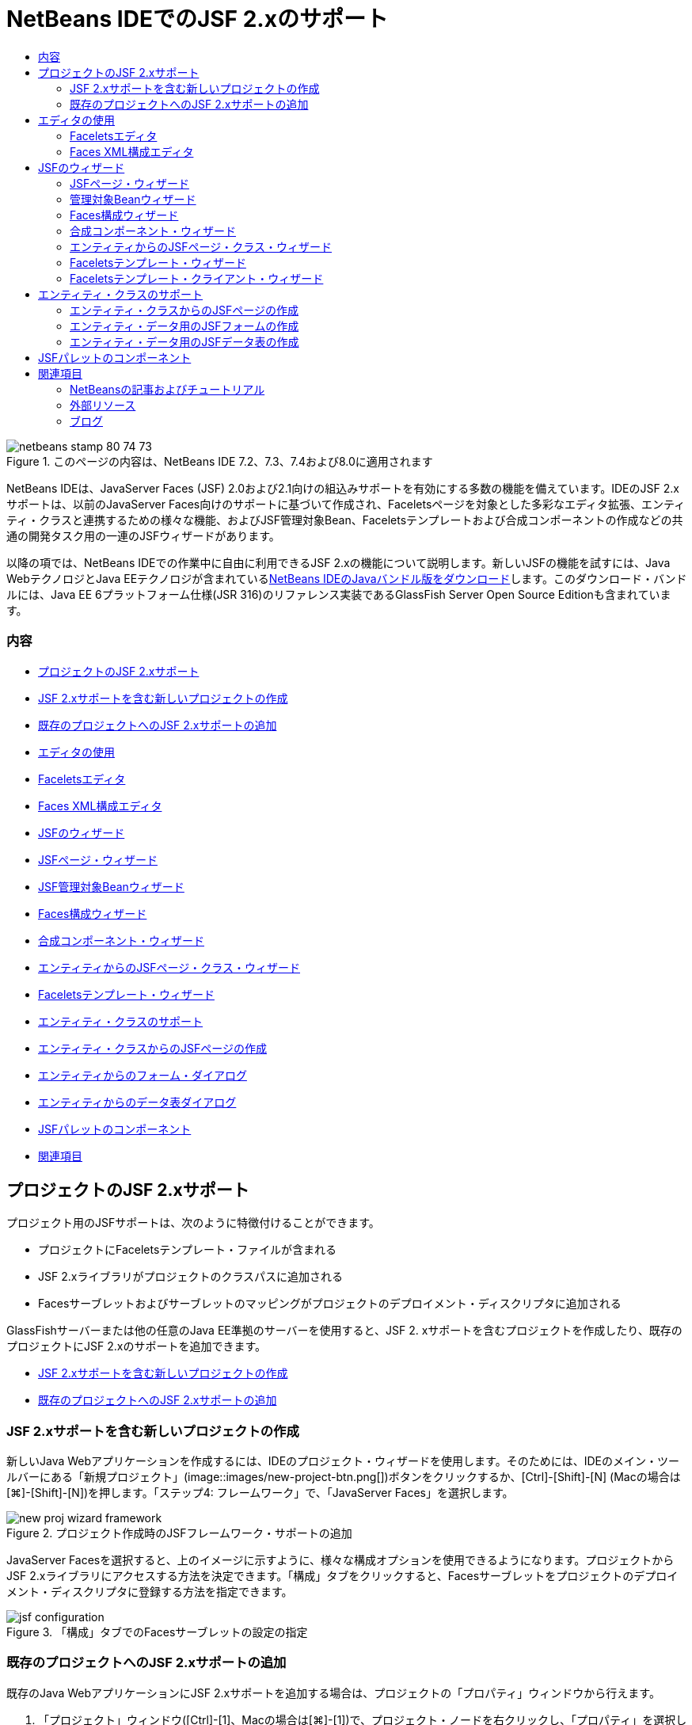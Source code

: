 // 
//     Licensed to the Apache Software Foundation (ASF) under one
//     or more contributor license agreements.  See the NOTICE file
//     distributed with this work for additional information
//     regarding copyright ownership.  The ASF licenses this file
//     to you under the Apache License, Version 2.0 (the
//     "License"); you may not use this file except in compliance
//     with the License.  You may obtain a copy of the License at
// 
//       http://www.apache.org/licenses/LICENSE-2.0
// 
//     Unless required by applicable law or agreed to in writing,
//     software distributed under the License is distributed on an
//     "AS IS" BASIS, WITHOUT WARRANTIES OR CONDITIONS OF ANY
//     KIND, either express or implied.  See the License for the
//     specific language governing permissions and limitations
//     under the License.
//

= NetBeans IDEでのJSF 2.xのサポート
:jbake-type: tutorial
:jbake-tags: tutorials
:jbake-status: published
:toc: left
:toc-title:
:description: NetBeans IDEでのJSF 2.xのサポート - Apache NetBeans

image::images/netbeans-stamp-80-74-73.png[title="このページの内容は、NetBeans IDE 7.2、7.3、7.4および8.0に適用されます"]

NetBeans IDEは、JavaServer Faces (JSF) 2.0および2.1向けの組込みサポートを有効にする多数の機能を備えています。IDEのJSF 2.xサポートは、以前のJavaServer Faces向けのサポートに基づいて作成され、Faceletsページを対象とした多彩なエディタ拡張、エンティティ・クラスと連携するための様々な機能、およびJSF管理対象Bean、Faceletsテンプレートおよび合成コンポーネントの作成などの共通の開発タスク用の一連のJSFウィザードがあります。

以降の項では、NetBeans IDEでの作業中に自由に利用できるJSF 2.xの機能について説明します。新しいJSFの機能を試すには、Java WebテクノロジとJava EEテクノロジが含まれているlink:https://netbeans.org/downloads/index.html[+NetBeans IDEのJavaバンドル版をダウンロード+]します。このダウンロード・バンドルには、Java EE 6プラットフォーム仕様(JSR 316)のリファレンス実装であるGlassFish Server Open Source Editionも含まれています。


=== 内容

* <<support,プロジェクトのJSF 2.xサポート>>
* <<creatingSupport,JSF 2.xサポートを含む新しいプロジェクトの作成>>
* <<addingSupport,既存のプロジェクトへのJSF 2.xサポートの追加>>
* <<editor,エディタの使用>>
* <<facelets,Faceletsエディタ>>
* <<xml,Faces XML構成エディタ>>
* <<wizard,JSFのウィザード>>
* <<jsfPage,JSFページ・ウィザード>>
* <<managedBean,JSF管理対象Beanウィザード>>
* <<facesConfig,Faces構成ウィザード>>
* <<composite,合成コンポーネント・ウィザード>>
* <<jsfPagesEntity,エンティティからのJSFページ・クラス・ウィザード>>
* <<faceletsTemplate,Faceletsテンプレート・ウィザード>>
* <<entity,エンティティ・クラスのサポート>>
* <<jsfPages,エンティティ・クラスからのJSFページの作成>>
* <<form,エンティティからのフォーム・ダイアログ>>
* <<dataTable,エンティティからのデータ表ダイアログ>>
* <<palette,JSFパレットのコンポーネント>>
* <<seealso,関連項目>>


[[support]]
== プロジェクトのJSF 2.xサポート

プロジェクト用のJSFサポートは、次のように特徴付けることができます。

* プロジェクトにFaceletsテンプレート・ファイルが含まれる
* JSF 2.xライブラリがプロジェクトのクラスパスに追加される
* Facesサーブレットおよびサーブレットのマッピングがプロジェクトのデプロイメント・ディスクリプタに追加される

GlassFishサーバーまたは他の任意のJava EE準拠のサーバーを使用すると、JSF 2. xサポートを含むプロジェクトを作成したり、既存のプロジェクトにJSF 2.xのサポートを追加できます。

* <<creatingSupport,JSF 2.xサポートを含む新しいプロジェクトの作成>>
* <<addingSupport,既存のプロジェクトへのJSF 2.xサポートの追加>>


[[creatingSupport]]
=== JSF 2.xサポートを含む新しいプロジェクトの作成

新しいJava Webアプリケーションを作成するには、IDEのプロジェクト・ウィザードを使用します。そのためには、IDEのメイン・ツールバーにある「新規プロジェクト」(image::images/new-project-btn.png[])ボタンをクリックするか、[Ctrl]-[Shift]-[N] (Macの場合は[⌘]-[Shift]-[N])を押します。「ステップ4: フレームワーク」で、「JavaServer Faces」を選択します。

image::images/new-proj-wizard-framework.png[title="プロジェクト作成時のJSFフレームワーク・サポートの追加"]

JavaServer Facesを選択すると、上のイメージに示すように、様々な構成オプションを使用できるようになります。プロジェクトからJSF 2.xライブラリにアクセスする方法を決定できます。「構成」タブをクリックすると、Facesサーブレットをプロジェクトのデプロイメント・ディスクリプタに登録する方法を指定できます。

image::images/jsf-configuration.png[title="「構成」タブでのFacesサーブレットの設定の指定"]


[[addingSupport]]
=== 既存のプロジェクトへのJSF 2.xサポートの追加

既存のJava WebアプリケーションにJSF 2.xサポートを追加する場合は、プロジェクトの「プロパティ」ウィンドウから行えます。

1. 「プロジェクト」ウィンドウ([Ctrl]-[1]、Macの場合は[⌘]-[1])で、プロジェクト・ノードを右クリックし、「プロパティ」を選択します。「プロジェクト・プロパティ」ウィンドウが表示されます。
2. 「フレームワーク」カテゴリを選択し、「追加」ボタンをクリックします。
3. 「フレームワークの追加」ダイアログ・ボックスで、「JavaServer Faces」を選択します。「OK」をクリックします。
image::images/add-framework.png[title="既存のプロジェクトへのJSFサポートの追加"]

JavaServer Facesを選択すると、JSF 2.xライブラリへのパスの指定や、プロジェクトのデプロイメント・ディスクリプタでのFacesサーブレットの登録など、様々な構成オプションを使用できるようになります。



[[editor]]
== エディタの使用

IDEのエディタは言語固有であり、作業中のファイル・タイプに応じたサポートを提供します。一般的に、ファイル内の要素上で[Ctrl]-[Space]を押すと、コード補完とAPIドキュメントを呼び出すことができます。キーボード・ショートカットとコード・テンプレートを利用することもできます。

IDEのメイン・メニューから「ヘルプ」>「キーボード・ショートカット・カード」を選択して、よく使用するキーボード・ショートカットおよびコード・テンプレートを表示します。完全な一覧については、link:http://wiki.netbeans.org/KeymapProfileFor60[+NetBeans IDE 6.xキーボード・ショートカットの仕様+]を参照してください。

IDEは、link:http://javaserverfaces.java.net/nonav/docs/2.0/javadocs/index.html[+JSF 2.0 API+]およびlink:http://javaserverfaces.java.net/nonav/docs/2.1/javadocs/index.html[+JSF 2.1 API+]用の組込みのJavadocサポートに加え、JSFのlink:http://javaserverfaces.java.net/nonav/docs/2.1/vdldocs/facelets/index.html[+タグ・ライブラリ・ドキュメント+]を備えています。これらのリソースを実際の操作で利用するには、エディタ内の指定した要素上で単純に[Ctrl]-[Space]を押します。

Javadocドキュメントにアクセスしたままにするには、IDEのJavadocウィンドウを開きます(「ウィンドウ」>「その他」>「Javadoc」)。Javadocウィンドウは、エディタ内のカーソルの位置に応じて自動的に最新状態にリフレッシュされます。

JSFプロジェクトを操作する場合、編集作業は主としてFaceletsファイル、JSF管理対象BeanおよびFaces構成ファイル(`faces-config.xml`)に対して行われます。次に、自由に使用できるエディタのサポートを簡単に説明します。

* <<facelets,Faceletsエディタ>>
* <<xml,Faces XML構成エディタ>>


[[facelets]]
=== Faceletsエディタ

IDEのFaceletsエディタには、構文の強調表示、エラーやJSFタグのチェック、ドキュメントのサポート、およびEL式、Faceletsコア・ライブラリ、名前空間でのコード補完など、JSF開発を容易に行うための機能が多数用意されています。

必要に応じて[Ctrl]-[Space]を押し、コード補完およびドキュメントのサポートを呼び出すことができます。

image::images/doc-support.png[title="[Ctrl]-[Space]の押下によるコード補完とドキュメント・サポートの呼出し"]

カーソルがタグ上に置かれていないときに[Ctrl]-[Space]を押すと、項目のポップアップ・リストが呼び出されます。これらの項目は、IDEの「<<palette,パレット>>」([Ctrl]-[Shift]-[8]、Macの場合は[⌘]-[Shift]-[8])からもアクセスできます。

また、[Ctrl]-[Space]を押す前に接頭辞(`jsf`など)を入力して、項目をフィルタすることもできます。

image::images/code-completion.png[title="エディタでの[Ctrl]-[Space]の押下による項目のリストの呼出し"]

[Ctrl]-[Space]を押してFacelets名前空間のコード補完を呼び出します。

image::images/namespace.png[title="[Ctrl]-[Space]の押下によるFacelets名前空間の完成"]

同様に、ページでまだ宣言されていない名前空間を持つJSFタグを入力すると、ページの`<html>`タグに自動的に追加されます。

エディタは、式言語(EL)構文の補完サポートを備えています。暗黙オブジェクト、JSF管理対象Bean、およびそのプロパティに対する候補を呼び出すには、ELコードで[Ctrl]-[Space]を押します。

image::images/el-code-completion.png[title="EL式での[Ctrl]-[Space]の押下による、暗黙オブジェクト、JSF管理対象BeanおよびBeanのプロパティに対する補完サポートの呼出し"]

エディタでコード・スニペットを強調表示し、「合成コンポーネントに変換」を選択して、JSF合成コンポーネントを作成することもできます。詳細は、<<composite,合成コンポーネント・ウィザード>>を参照してください。

エディタは、基本的なエラー・チェック機能を備えています。エラーは赤い下線付きで表示され、対応するバッジが左マージンに表示されます。警告には黄色い下線が引かれ、左マージンに黄色いバッジが示されます。バッジまたは下線の付いたテキストの上にマウスを置くと、エラーの説明が表示されます。

JSFタグを入力すると、様々なチェックが実行されます。これらには次のものが含まれます。

* 宣言されたライブラリが存在するかどうか
* タグの接頭辞と一致するライブラリに、そのコンポーネントまたはタグが含まれているかどうか
* 必要なすべての属性がタグに含まれているかどうか
* 入力されたすべての属性がコンポーネントのインタフェースで定義されているかどうか

エディタは次についてもチェックします。

* 宣言されていないコンポーネントがあるかどうか
* 使用状況のないtaglib宣言があるかどうか


[[xml]]
=== Faces XML構成エディタ

JSFプロジェクトに`faces-config.xml`ファイルを含めると、ナビゲーション・ルールを定義するとき、または管理対象Beanを宣言するときに、[Ctrl]-[Space]を押して、コード補完とドキュメントのサポートを呼び出すことができます。

手動によるコーディングではなく、ダイアログを使用してナビゲーション・ルールおよび管理対象Beanを入力する場合は、この目的のためにIDEに用意されているいくつかのJSF固有のダイアログがあります。これらのダイアログには、エディタの右クリック・メニューからアクセスできます。

image::images/faces-config-menu.png[title="faces-config.xmlの右クリック・メニューで表示されるJSF固有のダイアログ"]

IDEには、`faces-config.xml`用の2つの異なる_ビュー_があります。1つはXMLソース・コードを表示するソース・ビューです。もう1つはページ・フロー・ビューで、これは`faces-config.xml`ファイルで定義されたJSFナビゲーション・ルールを表すグラフィカル・インタフェースです。

たとえば、ファイルに次のナビゲーション・ルールがあるとします。


[source,xml]
----

<navigation-rule>
    <from-view-id>/greeting.xhtml</from-view-id>
    <navigation-case>
        <from-outcome>response</from-outcome>
        <to-view-id>/success.xhtml</to-view-id>
    </navigation-case>
</navigation-rule>
----

「ページ・フロー」ビューには、次の関係が表示されます。これは、「`response`」がJSFの`NavigationHandler`に渡されると、`greeting.xhtml`から`success.xhtml`に移動することを示します。

image::images/page-flow.png[title="ナビゲーションの関係が表示された「ページ・フロー」ビュー"]

「ページ・フロー」ビュー内のコンポーネントをダブルクリックすると、ソース・ファイルに直接移動できます。たとえば、`greeting.xhtml`コンポーネントをダブルクリックすると、エディタで`greeting.xhtml`ファイルが開かれます。同様に、2つのコンポーネントの間にある矢印をダブルクリックすると、エディタで、`faces-config.xml` XMLビューで定義されたナビゲーション・ルールがフォーカスされます。



[[wizard]]
== JSFのウィザード

NetBeans IDEには、JSF 2.xを使用した開発に役立つ多数のウィザードが用意されています。新しいFaceletsページ、Faceletsテンプレート、JSF管理対象Bean、合成コンポーネント、Faces構成ファイルなどを作成できます。

すべてのウィザードは、IDEの一般的なファイル・ウィザードを経由してアクセスできます。ファイル・ウィザードにアクセスするには、「新規ファイル」(image::images/new-file-btn.png[])ボタンを押すか、メイン・メニューから「ファイル」>「新規ファイル」を選択します(または[Ctrl]-[N]、Macの場合は[⌘]-[N]を押します)。JSF固有のウィザードはJavaServer Facesカテゴリに一覧表示されます。

image::images/file-wizard.png[title="ファイル・ウィザードからJSF指向のウィザードにアクセス可能"]

JSFサポートを使用してJava Webプロジェクトを操作している場合は、次のウィザードを使用できます。

* <<jsfPage,JSFページ・ウィザード>>
* <<managedBean,JSF管理対象Beanウィザード>>
* <<facesConfig,Faces構成ウィザード>>
* <<composite,合成コンポーネント・ウィザード>>
* <<jsfPagesEntity,エンティティからのJSFページ・クラス・ウィザード>>
* <<faceletsTemplate,Faceletsテンプレート・ウィザード>>
* <<faceletsTemplateClient,Faceletsテンプレート・クライアント・ウィザード>>


[[jsfPage]]
=== JSFページ・ウィザード

プロジェクト用にFaceletsおよびJSPページを作成するには、JSFページ・ウィザードを使用します。IDEのファイル・ウィザードで、「JavaServer Faces」カテゴリを選択し、「JSFページ」を選択します。JSF 2.xでは、JSFページを宣言する方法としてFaceletsが優先されます。デフォルトで、ウィザードの「Facelets」オプションが選択されています。新しいJSPページまたはJSPフラグメント(`.jspf`ファイル)を作成する場合は、「JSPファイル」オプションを選択します。

image::images/jsf-file-wizard.png[title="IDEのJSFファイル・ウィザードを使用したFaceletsページの作成"]


[[managedBean]]
=== 管理対象Beanウィザード

IDEの管理対象Beanウィザードを使用して、アプリケーション用のJSF管理対象Beanを作成できます。IDEの<<fileWizard,ファイル・ウィザード>>の「JavaServer Faces」カテゴリから「JSF管理対象Bean」を選択します。

デフォルトでは、ウィザードで指定するメタデータは、注釈内に変換されます。この注釈は、管理対象Beanが生成されると、これらのBeanに適用されます。たとえば、次のイメージでは、`NewJSFManagedBean`という名前のセッション・スコープされたクラスを新しく作成し、これに`myManagedBean`という名前を付けています。

image::images/managed-bean.png[title="IDEの管理対象Beanウィザードを使用した、JSF管理対象Beanの作成"]

管理対象Beanが生成されると、次のように適切な注釈とともに表示されます。


[source,java]
----

package my.org;

import javax.faces.bean.ManagedBean;
import javax.faces.bean.SessionScoped;

*@ManagedBean(name="myManagedBean")*
*@SessionScoped*
public class NewJSFManagedBean {

    /** Creates a new instance of NewJSFManagedBean */
    public NewJSFManagedBean() {
    }

}
----

プロジェクトにすでに`faces-config.xml`ファイルが含まれている場合は、ウィザードの「構成ファイルにデータを追加」オプションがアクティブになり、Faces構成ファイルで管理対象Beanを宣言するか、管理対象Beanに注釈を経由して指定したメタデータを持つことができます。


[[facesConfig]]
=== Faces構成ウィザード

JSF 2.xでは、アプリケーションを構成するための標準のFaces構成ファイル(`faces-config.xml`)の代替手段として注釈が採用されています。したがって、プロジェクトにJSF 2.xサポートを追加しても、IDEではデフォルトの`faces-config.xml`ファイルは生成_されません_ (JSF 1.2では生成されました)。通常は、特定の構成設定を定義するために、`faces-config.xml`ファイルをプロジェクトに追加します。これを行うには、IDEのFaces構成ウィザードを使用します。

IDEの<<fileWizard,ファイル・ウィザード>>にある「JavaServer Faces」カテゴリから「JSF Faces構成」を選択します。これにより、新しい`faces-config.xml`ファイルが作成され、デフォルトでプロジェクトの`WEB-INF`フォルダに配置されます。

`faces-config.xml`向けのIDEのエディタ・サポートの説明については、<<xml,Faces XML構成エディタ>>を参照してください。


[[composite]]
=== 合成コンポーネント・ウィザード

JSF 2.xでは、ユーザー・インタフェース(UI)の合成コンポーネントの作成プロセスが簡素化されており、これらのコンポーネントをWebページで再利用できます。IDEの合成コンポーネント・ウィザードを使用すると、JSF合成コンポーネント用のFaceletsテンプレートを生成できます。

すべてのJSF関連ウィザードと同様に、合成コンポーネント・ウィザードには、IDEの<<fileWizard,ファイル・ウィザード>>にある「JavaServer Faces」カテゴリからアクセスできます。ただし、ウィザードをより直観的に表示するには、エディタのFaceletsページからコード・スニペットを強調表示し、ポップアップ・メニューから「リファクタリング」>「合成コンポーネントに変換」を選択します。

次の例では、スニペット「`<p>This is the composite component.</p>`」で合成コンポーネント・ウィザードを呼び出すときに発生するアクションと、自由に使用できる機能について説明します。

image::images/convert-comp-component.png[title="スニペットを強調表示した後の右クリック・メニューでの「合成コンポーネントに変換」の選択"]

合成コンポーネント・ウィザードが開きます。このとき、選択されたスニペットが「実装セクション」パネルに表示されます。

image::images/comp-component.png[title="選択されたコード・スニペットが表示された合成コンポーネント・ウィザード"]

デフォルトでは、合成コンポーネントを格納するための`ezcomp`フォルダが作成されます。たとえば、`myComponent`という名前の新しいコンポーネントを作成している場合、このウィザードにより`myComponent.xhtml` Faceletsページが生成され、アプリケーションのWebルートの`resources/ezcomp`フォルダに配置されます。

ウィザードを完了すると、指定したコード・スニペット用の合成コンポーネントのソース・ファイルが生成されます。テンプレートには、JSF 2.xの`composite`タグ・ライブラリへの参照が含まれます。


[source,html]
----

<?xml version='1.0' encoding='UTF-8' ?>
<!DOCTYPE html PUBLIC "-//W3C//DTD XHTML 1.0 Transitional//EN" "http://www.w3.org/TR/xhtml1/DTD/xhtml1-transitional.dtd">
<html xmlns="http://www.w3.org/1999/xhtml"
    *xmlns:cc="http://xmlns.jcp.org/jsf/composite"*>

  <!-- INTERFACE -->
  <cc:interface>
  </cc:interface>

  <!-- IMPLEMENTATION -->
  <cc:implementation>
    *<p>This is the composite component.</p>*
  </cc:implementation>
</html>
----

また、エディタ内で強調表示したスニペットの位置に、新しいコンポーネント・タグが挿入されます。この場合、生成されるタグは`<ez:myComponent/>`です。IDEでは、合成コンポーネントのある名前空間が、ページの`<html>`タグに自動的に挿入されます。

image::images/comp-component-editor.png[title="ページに自動的に挿入されたコンポーネント・タグ"]

IDEでは、合成コンポーネントのソース・ファイルへのハイパーリンク機能もサポートされます。コンポーネント・タグの上にマウスを置いているときに[Ctrl] (Macの場合は[⌘])を押すと、Faceletsページから合成コンポーネントに移動できます。ハイパーリンクをクリックすると、合成コンポーネントのソース・ファイルがエディタで開かれます。

JSF 2.xの合成コンポーネントの詳細は、link:http://blogs.oracle.com/enterprisetechtips/entry/true_abstraction_composite_ui_components[+真の抽象化: JSF 2.0の合成UIコンポーネント+]を参照してください。


[[jsfPagesEntity]]
=== エンティティからのJSFページ・クラス・ウィザード

<<entity,エンティティ・クラスのサポート>>の<<jsfPages,エンティティ・クラスからのJSFページの作成>>のトピックを参照してください。


[[faceletsTemplate]]
=== Faceletsテンプレート・ウィザード

Faceletsテンプレートを生成するには、Faceletsテンプレート・ウィザードを使用します。IDEの<<fileWizard,ファイル・ウィザード>>にある「JavaServer Faces」カテゴリから「Faceletsテンプレート」を選択します。8つの独自のレイアウト・スタイルから選択できます。また、レイアウトをCSSとHTML`<table>`タグのどちらを使用して実装するかを指定できます。

image::images/template-wizard.png[title="Faceletsテンプレート・ウィザードを使用したFaceletsテンプレートの作成"]

このウィザードにより、`<h:head>`タグと`<h:body>`タグを使用してXHTMLテンプレート・ファイルが作成され、関連付けられたスタイル・シートはアプリケーションのWebルートにある`resources/css`フォルダに保存されます。`default.css`ファイル、および選択するレイアウトに応じて`cssLayout.css`ファイルまたは`tableLayout.css`ファイルが生成されます。

ブラウザにテンプレートを表示するには、エディタ内で右クリックし、「表示」を選択します。ブラウザ・ウィンドウが開き、テンプレートが表示されます。


[[faceletsTemplate]]
=== Faceletsテンプレート・クライアント・ウィザード

プロジェクトのFaceletsテンプレートを参照するページを生成するには、Faceletsテンプレート・クライアント・ウィザードを使用します。IDEの<<fileWizard,ファイル・ウィザード>>にある「JavaServer Faces」カテゴリから「Faceletsテンプレート・クライアント」を選択します。クライアントで使用するFaceletsテンプレートの場所を指定できます。ルート・タグを ``<html>`` にするか ``<ui:composition>`` にするかを指定できます

image::images/new-template-client.png[title="Faceletsテンプレート・クライアント・ウィザードを使用した、Faceletsテンプレートのクライアントの作成"]

Faceletsテンプレートおよびクライアントの使用の詳細は、link:jsf20-intro.html[+NetBeans IDEでのJavaServer Faces 2.x入門+]のlink:jsf20-intro.html#template[+Faceletsテンプレートの適用+]の項を参照してください。



[[entity]]
== エンティティ・クラスのサポート

アプリケーションでJava Persistenceを使用しており、データベース・スキーマに基づいたエンティティ・クラスがある場合、IDEでは、エンティティ・クラス・データを使用した効率的な処理を可能にする機能が提供されます。

*注意: *データベース表からエンティティ・クラスを作成するには、データベース・ウィザードからIDEのエンティティ・クラスを使用します。これは、IDEの<<fileWizard,ファイル・ウィザード>>にある「持続性」カテゴリからアクセスできます。

* <<jsfPages,エンティティ・クラスからのJSFページの作成>>
* <<form,エンティティ・データ用のJSFフォームの作成>>
* <<dataTable,エンティティ・データ用のJSFデータ表の作成>>


[[jsfPages]]
=== エンティティ・クラスからのJSFページの作成

アプリケーションにエンティティ・クラスができたら、IDEのエンティティからのJSFページ・クラス・ウィザードを使用して、エンティティ・クラス・データを表示および変更するためのWebインタフェースを作成します。ウィザードで生成されるコードは、エンティティ・クラス内に格納された持続性注釈に基づいて生成されます。

ウィザードでは、エンティティ・クラスごとに次のものが生成されます。

* エンティティ・インスタンスの作成、取得、変更および除去のためのステートレス・セッションBean
* JSFセッション・スコープ指定管理対象Bean
* CRUD機能のための4つのFaceletsファイル(`Create.xhtml`、`Edit.xhtml`、`List.xhtml`、および`View.xhtml`)を格納するディレクトリ
* JSF管理対象Bean (`JsfUtil`、`PaginationHelper`)に使用されるユーティリティ・クラス
* ローカライズされたメッセージのプロパティ・バンドル、およびプロジェクトのFaces構成ファイル内(このファイルがない場合、`faces-config.xml`ファイルが作成される)の対応するエントリ
* レンダリングされるコンポーネントのデフォルトのスタイル・シートおよびFaceletsテンプレート・ファイルを含む、補助Webファイル

エンティティからのJSFページ・クラス・ウィザードを使用するには、<<fileWizard,IDEのファイル・ウィザードにアクセス>>します。「JavaServer Faces」カテゴリを選択し、「エンティティからのJSFページ・クラス」を選択します。

「ステップ3: 生成されたJSFページとクラス」に到達したら、生成するファイルの保存場所を指定できます。

image::images/jsf-entity-wizard.png[title="生成されるファイルの場所の指定"]

たとえば、ウィザードを`Customer`エンティティ・クラスに適用している場合、前出のイメージに示される設定によって次のファイルが生成されます。

|===
|image::images/projects-win-generated-files.png[title="新しく生成されたファイルが表示された「プロジェクト」ウィンドウ"] |

* プロパティのバンドルの場所を登録するための`faces-config.xml`ファイル。JSFビューのローカライズされたメッセージが格納されています。たとえば、ウィザードで「ローカリゼーション・バンドル名」に`/my/org/Bundle`を指定すると、次のエントリが生成されます。

[source,xml]
----

<application>
    <resource-bundle>
        <base-name>/my/org/Bundle</base-name>
        <var>bundle</var>
    </resource-bundle>
</application>
----
* Webルートの`customer`フォルダ。CRUD機能用の4つのFaceletsファイルが格納されています。
* `Create.xhtml`: 新しい顧客を作成するためのJSFフォーム。
* `Edit.xhtml`: 顧客を編集するためのJSFフォーム。
* `List.xhtml`: 顧客間をスクロールするためのJSFデータ表。
* `View.xhtml`: 顧客の詳細を表示するためのJSFフォーム。
* `jsfcrud.css`: JSFフォームとデータ表のレンダリングに使用されるスタイル・シート。
* `template.xhtml`: オプションのFaceletsテンプレート・ページ。生成された`jsfcrud.css`スタイル・シートへの参照が含まれます。
* `CustomerFacade`という名前が付いたステートレス・セッション(エンタープライズ) Bean。`my.org.data`パッケージにあります。このクラスには、プロジェクトの「エンタープライズBean」ノードからも同様にアクセスできます。
* `Bundle.properties`: JSFビュー用のデフォルトのローカライズ済メッセージを含むプロパティ・バンドル。
* `my.org.ui`パッケージにある`CustomerController`という名前の、JSFのセッション・スコープされた管理対象Bean。
* `my.org.ui.util`パッケージにある、2つのユーティリティ・クラス(`JsfUtil`および`PaginationHelper`)。これらは、`CustomerController`管理対象Beanによって使用されます。
 
|===


[[form]]
=== エンティティ・データ用のJSFフォームの作成

エンティティからのフォーム・ダイアログを使用して、エンティティ・クラスに含まれるすべてのプロパティのフィールドを含むJSFフォームを生成できます。フォームに関連付けられたユーザー・データを処理するために作成された、JSF管理対象Beanが用意されている必要があります。

*注意: *関連する管理対象Beanなしでこのダイアログを使用する場合は、管理対象Beanの名前をこのダイアログに入力できます。この名前は、有効かどうかにかかわらず、ページで使用されます。IDEの<<managedBean,管理対象Beanウィザード>>を使用して管理対象Beanを作成できます。または、<<jsfPages,エンティティからのJSFページ・クラス・ウィザード>>を使用すると、選択されたすべてのエンティティ・クラスに対する管理対象Beanが生成されます。

エンティティからのフォームのダイアログにアクセスするには、<<popup,Faceletsページのエディタで[Ctrl]-[Space]を押して>>「エンティティからのJSFフォーム」を選択するか、IDEの「<<palette,パレット>>」に一覧表示されているエンティティからのフォームの項目をダブルクリックします([Ctrl]-[Shift]-[8]、Macの場合は[⌘]-[Shift]-[8])。

たとえば、次のイメージでは、「`Customer`」エンティティ・クラスが、指定したプロジェクトの`my.org`パッケージにすでにあります。`customerController`管理対象Beanも、指定されたプロジェクトにすでに存在します。この管理対象Beanには、`Customer`オブジェクトを返す`selected`という名前のプロパティがあります。

image::images/jsf-form-from-entity.png[title="エンティティからのフォーム・ダイアログでの、エンティティ・データを使用したJSFフォームの生成"]

*注意: *読取り専用フィールドを含むフォームを作成するには、「読取り専用ビューを生成」オプションを選択します。このオプションが選択されると、IDEは`<h:outputText>`タグをフォーム・フィールドに適用します。このオプションが選択されない場合は、`<h:inputText>`タグが適用されます。

このダイアログを完了すると、IDEによりFaceletsページのコードが生成されます。たとえば、`customerId`プロパティを含む`Customer`エンティティ・クラスが次の形式で表示されます。


[source,xml]
----

<f:view>
    <h:form>
        <h1><h:outputText value="Create/Edit"/></h1>
        <h:panelGrid columns="2">
            <h:outputLabel value="CustomerId:" for="customerId" />
            <h:inputText id="customerId" value="#{customerController.selected.customerId}" title="CustomerId" required="true" requiredMessage="The CustomerId field is required."/>
            ...
            _[ Other fields added here. ]_
            ...
        </h:panelGrid>
    </h:form>
</f:view>
----

生成されたコードで使用されるテンプレートを変更するには、エンティティからのフォーム・ダイアログにある「テンプレートのカスタマイズ」リンクをクリックします。


[[dataTable]]
=== エンティティ・データ用のJSFデータ表の作成

エンティティからのデータ表ダイアログを使用して、エンティティ・クラスに含まれるすべてのプロパティ用の列を含むJSFデータ表を生成できます。この機能を利用するには、エンティティ・クラスに関連付けられたバックエンド・データを処理するために作成されたJSF管理対象Beanを用意しておく必要があります。

*注意: *関連する管理対象Beanなしでこのダイアログを使用する場合は、管理対象Beanの名前をこのダイアログに入力できます。この名前は、有効かどうかにかかわらず、ページで使用されます。IDEの<<managedBean,管理対象Beanウィザード>>を使用して管理対象Beanを作成できます。または、<<jsfPages,エンティティからのJSFページ・クラス・ウィザード>>を使用すると、選択されたすべてのエンティティ・クラスに対する管理対象Beanが生成されます。

エンティティからのデータ表ダイアログにアクセスするには、<<popup,Faceletsページのエディタで[Ctrl]-[Space]を押して>>「エンティティからのJSFデータ表」を選択するか、IDEの<<palette,パレット>>に一覧表示されているエンティティからのデータ表の項目をダブルクリックします([Ctrl]-[Shift]-[8]、Macの場合は[⌘]-[Shift]-[8])。

たとえば、次のイメージでは、指定したプロジェクトの`my.org.entity`パッケージに`Product`エンティティ・クラスがすでにあります。`productController`管理対象Beanもプロジェクト内にあり、管理対象Beanには、`Product`オブジェクトの`List`を返す`getProductItems()`という名前のメソッドが含まれています。

image::images/jsf-data-table-from-entity.png[title="エンティティからのデータ表ダイアログを使用した、エンティティ・データからのJSFデータの生成"]

このダイアログを完了すると、IDEによりFaceletsページのコードが生成されます。たとえば、`productId`プロパティを含む`Product`エンティティ・クラスが次の形式で表示されます。


[source,xml]
----

<f:view>
    <h:form>
        <h1><h:outputText value="List"/></h1>
        <h:dataTable value="#{productController.productItems}" var="item">
            <h:column>
                <f:facet name="header">
                    <h:outputText value="ProductId"/>
                </f:facet>
                <h:outputText value="#{item.productId}"/>
            </h:column>
            ...
            _[ Other columns added here. ]_
            ...
        </h:dataTable>
    </h:form>
</f:view>
----

生成されたコードで使用されるテンプレートを変更するには、データ表からのフォーム・ダイアログの「テンプレートのカスタマイズ」リンクをクリックします。



[[palette]]
== JSFパレットのコンポーネント

Faceletsページでの作業中、IDEの「パレット」を活用してJSFタグをページにドラッグ・アンド・ドロップできます。「パレット」にアクセスするには、メイン・メニューから「ウィンドウ」>「パレット」を選択するか、[Ctrl]-[Shift]-[8] (Macの場合は[⌘]-[Shift]-[8])を押します。

image::images/palette.png[title="IDEのパレットを使用した、「Facelets」ページへのJSFの一般的なコンポーネントのドラッグ・アンド・ドロップ"]

IDEのメイン・メニューから「ソース」>「コードを挿入」([Alt]-[Insert]、Macの場合は[Ctrl]-[I])を選択して、「パレット」内のJSF固有のコンポーネントを含むポップアップ・リストを呼び出すこともできます。

image::images/insert-code.png[title="エディタでの[Alt]-[Insert] (Macの場合は[Ctrl]-[I])の押下による、JSF固有のコンポーネント・リストの呼出し"]

「パレット」には、5つのJSF関連コンポーネントがあります。

* *メタデータ: * JSFメタデータ・タグ内に名前と値のペアを追加するためのダイアログを呼び出します。たとえば、名前と値のペアとして「`myId`」と「`myValue`」を指定すると、次のコード・スニペットが作成されます。

[source,xml]
----

<f:metadata>
    <f:viewParam id='myId' value='myValue'/>
</f:metadata>
----
* *JSFフォーム: *次のコード・スニペットをページに追加します。

[source,xml]
----

<f:view>
    <h:form>
    </h:form>
</f:view>
----
* *エンティティからのJSFフォーム: *エンティティ・クラスのデータをJSFフォームに含まれるフィールドに関連付けるためのダイアログを呼び出します。<<form,エンティティ・データ用のJSFフォームの作成>>を参照してください。
* *JSFデータ表: *次のコード・スニペットをページに追加します。

[source,xml]
----

<f:view>
    <h:form>
        <h:dataTable value="#{}" var="item">
        </h:dataTable>
    </h:form>
</f:view>
----
* *エンティティからのJSFデータ表: *エンティティ・クラスのデータをJSFデータ表に含まれるフィールドに関連付けるためのダイアログを呼び出します。<<dataTable,エンティティ・データ用のJSFデータ表の作成>>を参照してください。
link:/about/contact_form.html?to=3&subject=Feedback:%20JSF%202.x%20Support%20in%20NetBeans%20IDE[+このチュートリアルに関するご意見をお寄せください+]



[[seealso]]
== 関連項目

JSF 2.xの詳細は、次のリソースを参照してください。


=== NetBeansの記事およびチュートリアル

* link:jsf20-intro.html[+NetBeans IDEでのJavaServer Faces 2.x入門+]
* link:jsf20-crud.html[+データベースからのJavaServer Faces 2.x CRUDアプリケーションの生成+]
* link:../../samples/scrum-toys.html[+Scrum Toys - JSF 2.0の完全版サンプル・アプリケーション+]
* link:../javaee/javaee-gettingstarted.html[+Java EEアプリケーションの開始+]
* link:../../trails/java-ee.html[+Java EEおよびJava Webの学習+]


=== 外部リソース

* link:http://www.oracle.com/technetwork/java/javaee/javaserverfaces-139869.html[+JavaServer Facesテクノロジ+] (公式ホーム・ページ)
* link:http://jcp.org/aboutJava/communityprocess/final/jsr314/index.html[+JSR 314 JavaServer Faces 2.0の仕様+]
* link:http://download.oracle.com/javaee/6/tutorial/doc/bnaph.html[+Java EE 6チュートリアル: 第5章 - JavaServer Facesテクノロジ+]
* link:http://javaserverfaces.java.net/[+GlassFishサーバー・プロジェクトMojarra+] (JSF 2.xの公式リファレンス実装)
* link:http://forums.oracle.com/forums/forum.jspa?forumID=982[+OTNディスカッション・フォーラム: JavaServer Faces+]
* link:http://www.jsfcentral.com/[+JSF Central+]


=== ブログ

* link:http://www.java.net/blogs/edburns/[+Ed Burns+]
* link:http://www.java.net/blogs/driscoll/[+Jim Driscoll+]

 

